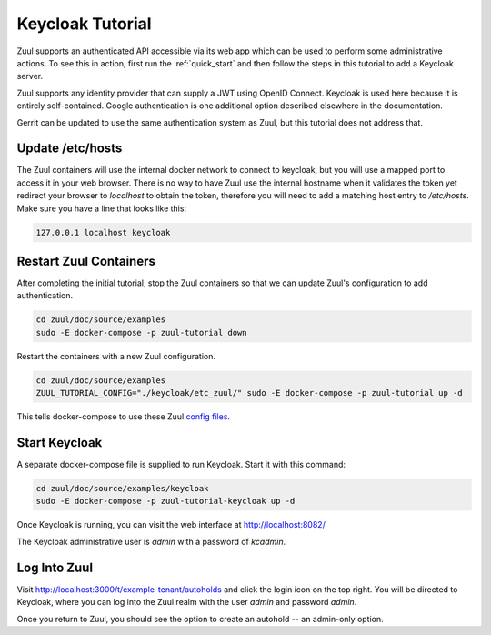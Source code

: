 Keycloak Tutorial
=================

Zuul supports an authenticated API accessible via its web app which
can be used to perform some administrative actions.  To see this in
action, first run the :ref:`quick_start` and then follow the steps in
this tutorial to add a Keycloak server.

Zuul supports any identity provider that can supply a JWT using OpenID
Connect.  Keycloak is used here because it is entirely self-contained.
Google authentication is one additional option described elsewhere in
the documentation.

Gerrit can be updated to use the same authentication system as Zuul,
but this tutorial does not address that.

Update /etc/hosts
-----------------

The Zuul containers will use the internal docker network to connect to
keycloak, but you will use a mapped port to access it in your web
browser.  There is no way to have Zuul use the internal hostname when
it validates the token yet redirect your browser to `localhost` to
obtain the token, therefore you will need to add a matching host entry
to `/etc/hosts`.  Make sure you have a line that looks like this:

.. code-block::

   127.0.0.1 localhost keycloak

Restart Zuul Containers
-----------------------

After completing the initial tutorial, stop the Zuul containers so
that we can update Zuul's configuration to add authentication.

.. code-block:: shell

   cd zuul/doc/source/examples
   sudo -E docker-compose -p zuul-tutorial down

Restart the containers with a new Zuul configuration.

.. code-block:: shell

   cd zuul/doc/source/examples
   ZUUL_TUTORIAL_CONFIG="./keycloak/etc_zuul/" sudo -E docker-compose -p zuul-tutorial up -d

This tells docker-compose to use these Zuul `config files
<https://opendev.org/zuul/zuul/src/branch/master/doc/source/examples/keycloak>`_.

Start Keycloak
--------------

A separate docker-compose file is supplied to run Keycloak.  Start it
with this command:

.. code-block:: shell

   cd zuul/doc/source/examples/keycloak
   sudo -E docker-compose -p zuul-tutorial-keycloak up -d

Once Keycloak is running, you can visit the web interface at
http://localhost:8082/

The Keycloak administrative user is `admin` with a password of
`kcadmin`.

Log Into Zuul
-------------

Visit http://localhost:3000/t/example-tenant/autoholds and click the
login icon on the top right.  You will be directed to Keycloak, where
you can log into the Zuul realm with the user `admin` and password
`admin`.

Once you return to Zuul, you should see the option to create an
autohold -- an admin-only option.
